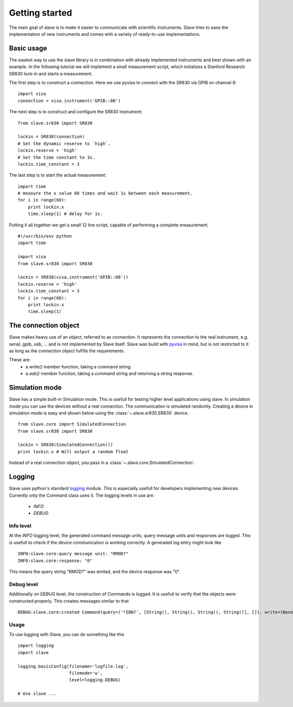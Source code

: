 Getting started
===============

The main goal of slave is to make it easier to communicate with scientific
instruments. Slave tries to ease the implementation of new instruments and
comes with a variety of ready-to-use implementations.

Basic usage
-----------

The easiest way to use the slave library is in combination with already
implemented instruments and best shown with an example. In the following
tutorial we will implement a small measurement script, which initializes a
Stanford Research SR830 lock-in and starts a measurement.

The first step is to construct a connection. Here we use pyvisa to connect with
the SR830 via GPIB on channel 8::

    import visa
    connection = visa.instrument('GPIB::08')

The next step is to construct and configure the SR830 instrument::

    from slave.sr830 import SR830

    lockin = SR830(connection)
    # Set the dynamic reserve to `high`.
    lockin.reserve = 'high'
    # Set the time constant to 3s.
    lockin.time_constant = 3

The last step is to start the actual measurement::

    import time
    # measure the x value 60 times and wait 1s between each measurement.
    for i in range(60):
        print lockin.x
        time.sleep(1) # delay for 1s.

Putting it all together we get a small 12 line script, capable of performing a
complete measurement.

::

    #!/usr/bin/env python
    import time

    import visa
    from slave.sr830 import SR830

    lockin = SR830(visa.instrument('GPIB::08'))
    lockin.reserve = 'high'
    lockin.time_constant = 3
    for i in range(60):
        print lockin.x
        time.sleep(1)

The connection object
---------------------

Slave makes heavy use of an object, referred to as connection. It represents
the connection to the real instrument, e.g. serial, gpib, usb, ... and is not
implemented by Slave itself. Slave was build with `pyvisa`_ in mind, but is not
restricted to it as long as the connection object fulfills the requirements.

These are:
 * a `write()` member function, taking a command string.
 * a `ask()` member function, taking a command string and returning a string
   response.

.. _pyvisa: http://pyvisa.sourceforge.net/

Simulation mode
---------------

Slave has a simple built-in Simulation mode. This is usefull for testing higher
level applications using slave. In simulation mode you can use the devices
without a real connection. The communication is simulated randomly. Creating a 
device in simulation mode is easy and shown below using the
:class:`~.slave.sr830.SR830` device.
::

    from slave.core import SimulatedConnection
    from slave.sr830 import SR830

    lockin = SR830(SimulatedConnection())
    print lockin.x # Will output a random float

Instead of a real connection object, you pass in a
:class:`~.slave.core.SimulatedConnection`.

Logging
-------

Slave uses python's standard logging_ module. This is especially usefull for
developers implementing new devices. Currently only the Command class uses it.
The logging levels in use are:

 * *INFO*
 * *DEBUG*

.. _logging: http://docs.python.org/library/logging.html

Info level
^^^^^^^^^^

At the *INFO* logging level, the generated command message units, query message
units and responses are logged. This is usefull to check if the device
communication is working correctly. A generated log entry might look like
::

    INFO:slave.core:query message unit: "RMOD?"
    INFO:slave.core:response: "0"

This means the query string "RMOD?" was emited, and the device response was
"0".

Debug level
^^^^^^^^^^^

Additionally on *DEBUG* level, the construction of Commands is logged. It is
usefull to verify that the objects were constructed properly. This creates
messages similar to that
::

    DEBUG:slave.core:created Command(query=('*IDN?', [String(), String(), String(), String()], []), write=(None, [String(), String(), String(), String()]), connection=None, cfg={'program header prefix': '', 'response data separator': ',', 'program header separator': ' ', 'response header separator': ' ', 'program data separator': ','})

Usage
^^^^^

To use logging with Slave, you can do something like this
::

    import logging
    import slave

    logging.basicConfig(filename='logfile.log',
                        filemode='w',
                        level=logging.DEBUG)

    # Use slave ...
